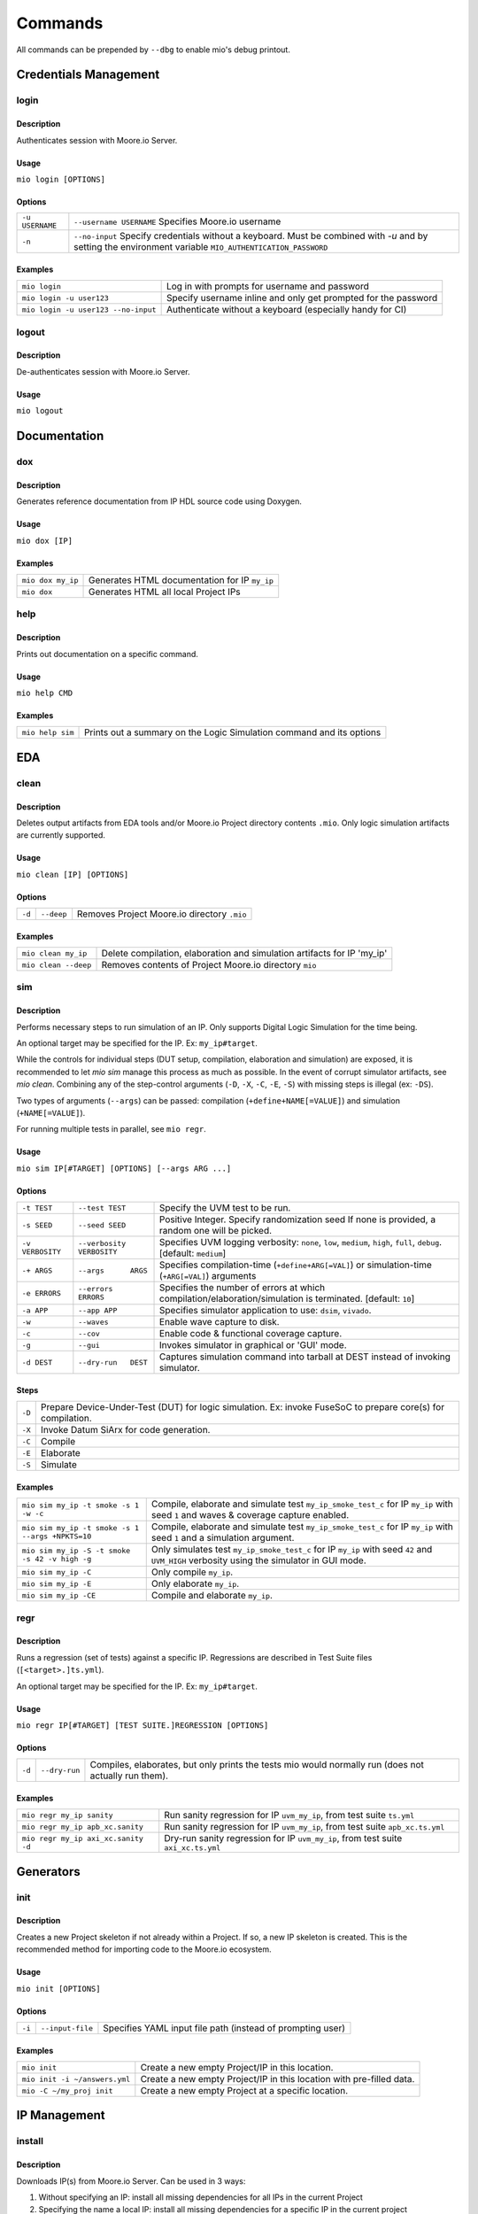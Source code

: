Commands
========

All commands can be prepended by ``--dbg`` to enable mio's debug printout.



Credentials Management
----------------------

login
*****

Description
^^^^^^^^^^^
Authenticates session with Moore.io Server.

Usage
^^^^^
``mio login [OPTIONS]``

Options
^^^^^^^
===============  =======================
``-u USERNAME``  ``--username USERNAME``  Specifies Moore.io username
``-n``           ``--no-input``           Specify credentials without a keyboard. Must be combined with `-u` and by setting the environment variable ``MIO_AUTHENTICATION_PASSWORD``
===============  =======================

Examples
^^^^^^^^
=====================================  ========
``mio login``                          Log in with prompts for username and password
``mio login -u user123``               Specify username inline and only get prompted for the password
``mio login -u user123 --no-input``    Authenticate without a keyboard (especially handy for CI)
=====================================  ========

logout
*****

Description
^^^^^^^^^^^
De-authenticates session with Moore.io Server.

Usage
^^^^^
``mio logout``



Documentation
-------------

dox
***

Description
^^^^^^^^^^^
Generates reference documentation from IP HDL source code using Doxygen.

Usage
^^^^^
``mio dox [IP]``


Examples
^^^^^^^^
=================  ===============
``mio dox my_ip``  Generates HTML documentation for IP ``my_ip``
``mio dox``        Generates HTML all local Project IPs
=================  ===============


help
****

Description
^^^^^^^^^^^
Prints out documentation on a specific command.

Usage
^^^^^
``mio help CMD``

Examples
^^^^^^^^
================  =====
``mio help sim``  Prints out a summary on the Logic Simulation command and its options
================  =====



EDA
---


clean
*****

Description
^^^^^^^^^^^
Deletes output artifacts from EDA tools and/or Moore.io Project directory contents ``.mio``.  Only logic simulation artifacts are currently supported.

Usage
^^^^^
``mio clean [IP] [OPTIONS]``

Options
^^^^^^^
================  =========================  ===========================
``-d``            ``--deep``                 Removes Project Moore.io directory ``.mio``
================  =========================  ===========================

Examples
^^^^^^^^
======================  ==============================
``mio clean my_ip``     Delete compilation, elaboration and simulation artifacts for IP 'my_ip'
``mio clean --deep``    Removes contents of Project Moore.io directory ``mio``
======================  ==============================



sim
***

Description
^^^^^^^^^^^
Performs necessary steps to run simulation of an IP.  Only supports Digital Logic Simulation for the time being.

An optional target may be specified for the IP. Ex: ``my_ip#target``.

While the controls for individual steps (DUT setup, compilation, elaboration and simulation) are exposed, it is
recommended to let `mio sim` manage this process as much as possible.  In the event of corrupt simulator artifacts,
see `mio clean`.  Combining any of the step-control arguments (``-D``, ``-X``, ``-C``, ``-E``, ``-S``) with missing steps is illegal
(ex: ``-DS``).

Two types of arguments (``--args``) can be passed: compilation (``+define+NAME[=VALUE]``) and simulation (``+NAME[=VALUE]``).

For running multiple tests in parallel, see ``mio regr``.

Usage
^^^^^
``mio sim IP[#TARGET] [OPTIONS] [--args ARG ...]``

Options
^^^^^^^
================  =========================  ===========================
``-t TEST``       ``--test TEST``            Specify the UVM test to be run.
``-s SEED``       ``--seed SEED``            Positive Integer. Specify randomization seed  If none is provided, a random one will be picked.
``-v VERBOSITY``  ``--verbosity VERBOSITY``  Specifies UVM logging verbosity: ``none``, ``low``, ``medium``, ``high``, ``full``, ``debug``. [default: ``medium``]
``-+ ARGS``       ``--args      ARGS``       Specifies compilation-time (``+define+ARG[=VAL]``) or simulation-time (``+ARG[=VAL]``) arguments
``-e ERRORS``     ``--errors    ERRORS``     Specifies the number of errors at which compilation/elaboration/simulation is terminated.  [default: ``10``]
``-a APP``        ``--app APP``              Specifies simulator application to use: ``dsim``, ``vivado``.
``-w``            ``--waves``                Enable wave capture to disk.
``-c``            ``--cov``                  Enable code & functional coverage capture.
``-g``            ``--gui``                  Invokes simulator in graphical or 'GUI' mode.
``-d DEST``       ``--dry-run   DEST``       Captures simulation command into tarball at DEST instead of invoking simulator.
================  =========================  ===========================

Steps
^^^^^
======  ======================================================
``-D``   Prepare Device-Under-Test (DUT) for logic simulation. Ex: invoke FuseSoC to prepare core(s) for compilation.
``-X``   Invoke Datum SiArx for code generation.
``-C``   Compile
``-E``   Elaborate
``-S``   Simulate
======  ======================================================


Examples
^^^^^^^^
================================================  =============
``mio sim my_ip -t smoke -s 1 -w -c``             Compile, elaborate and simulate test ``my_ip_smoke_test_c`` for IP ``my_ip`` with seed ``1`` and waves & coverage capture enabled.
``mio sim my_ip -t smoke -s 1 --args +NPKTS=10``  Compile, elaborate and simulate test ``my_ip_smoke_test_c`` for IP ``my_ip`` with seed ``1`` and a simulation argument.
``mio sim my_ip -S -t smoke -s 42 -v high -g``    Only simulates test ``my_ip_smoke_test_c`` for IP ``my_ip`` with seed ``42`` and ``UVM_HIGH`` verbosity using the simulator in GUI mode.
``mio sim my_ip -C``                              Only compile ``my_ip``.
``mio sim my_ip -E``                              Only elaborate ``my_ip``.
``mio sim my_ip -CE``                             Compile and elaborate ``my_ip``.
================================================  =============


regr
****

Description
^^^^^^^^^^^
Runs a regression (set of tests) against a specific IP.  Regressions are described in Test Suite files (``[<target>.]ts.yml``).

An optional target may be specified for the IP. Ex: ``my_ip#target``.

Usage
^^^^^
``mio regr IP[#TARGET] [TEST SUITE.]REGRESSION [OPTIONS]``

Options
^^^^^^^
======  =============  =============================================
``-d``  ``--dry-run``  Compiles, elaborates, but only prints the tests mio would normally run (does not actually run them).
======  =============  =============================================

Examples
^^^^^^^^
===================================  =====================
``mio regr my_ip sanity``            Run sanity regression for IP ``uvm_my_ip``, from test suite ``ts.yml``
``mio regr my_ip apb_xc.sanity``     Run sanity regression for IP ``uvm_my_ip``, from test suite ``apb_xc.ts.yml``
``mio regr my_ip axi_xc.sanity -d``  Dry-run sanity regression for IP ``uvm_my_ip``, from test suite ``axi_xc.ts.yml``
===================================  =====================



Generators
----------

init
****

Description
^^^^^^^^^^^
Creates a new Project skeleton if not already within a Project.  If so, a new IP skeleton is created.
This is the recommended method for importing code to the Moore.io ecosystem.

Usage
^^^^^
``mio init [OPTIONS]``

Options
^^^^^^^
======  ================  =============================================
``-i``  ``--input-file``  Specifies YAML input file path (instead of prompting user)
======  ================  =============================================

Examples
^^^^^^^^
=============================  ===========
``mio init``                   Create a new empty Project/IP in this location.
``mio init -i ~/answers.yml``  Create a new empty Project/IP in this location with pre-filled data.
``mio -C ~/my_proj init``      Create a new empty Project at a specific location.
=============================  ===========




IP Management
-------------

install
*******

Description
^^^^^^^^^^^
Downloads IP(s) from Moore.io Server.  Can be used in 3 ways:

1. Without specifying an IP: install all missing dependencies for all IPs in the current Project
2. Specifying the name a local IP: install all missing dependencies for a specific IP in the current project
3. Specifying the name of an IP on the Moore.io Server: install remote IP and all its dependencies into the current Project


Usage
^^^^^
``mio install [IP] [OPTIONS]``

Options
^^^^^^^
===============  =======================  ==============
``-v SPEC``      ``--version SPEC``       Specifies IP version (only for remote IPs). Must specify IP when using this option.
===============  =======================  ==============

Examples
^^^^^^^^
=============================================  ================
``mio install``                                Install all dependencies for all IPs in the current Project
``mio install my_ip``                          Install all dependencies for a specific IP in the current Project
``mio install acme/abc``                       Install latest version of IP from Moore.io Server and its dependencies into current Project
``mio install acme/abc -v "1.2.3"``            Install specific version of IP from Moore.io Server and its dependencies into current Project
=============================================  ================

uninstall
*******

Description
^^^^^^^^^^^
Removes IP(s) installed in current Project.  Can be used in 3 ways:

1. Without specifying an IP: delete all installed dependencies for all IPs in the current Project
2. Specifying the name a local IP: delete all installed dependencies for a specific local IP in the current project
3. Specifying the name of an installed IP: delete installed IP and all its installed dependencies from the current Project


Usage
^^^^^
``mio uninstall [IP]``

Examples
^^^^^^^^
=============================================  ================
``mio uninstall``                              Delete all installed IPs in current project
``mio uninstall my_ip``                        Delete all installed dependencies for a specific local IP in the current project
``mio install acme/abc``                       Delete specific installed IP and all its installed dependencies from current project
=============================================  ================


package
*******

Description
^^^^^^^^^^^
Command for encrypting/compressing entire IP on local disk.  To enable IP encryption, add an 'encrypted' entry to the
``hdl_src`` section of your descriptor (ip.yml).  Moore.io will only attempt to encrypt using the simulators listed
under 'encrypted' of the 'ip' section.

Usage
^^^^^
``mio package IP DEST``

Examples
^^^^^^^^
==================================  ======
``mio package uvma_my_ip ~``        Create compressed archive of IP ``uvma_my_ip`` under user's home directory.
==================================  ======



publish
*******

Description
^^^^^^^^^^^
Packages and publishes an IP to the Moore.io IP Marketplace (https://mooreio.com).  Currently only available to administrator accounts.

Usage
^^^^^
``mio publish IP [OPTIONS]``

Options
^^^^^^^
===============  =======================  ==============
``-c ORG``       ``--customer ORG``       Specifies Customer Organization name.  Commercial IPs only.
===============  =======================  ==============

Examples
^^^^^^^^
==================================  ======
``mio publish uvma_my_ip``          Publish Public IP 'uvma_my_ip'.
``mio publish uvma_my_ip -c acme``  Publish Commercial IP 'uvma_my_ip' for customer 'acme'.
==================================  ======

